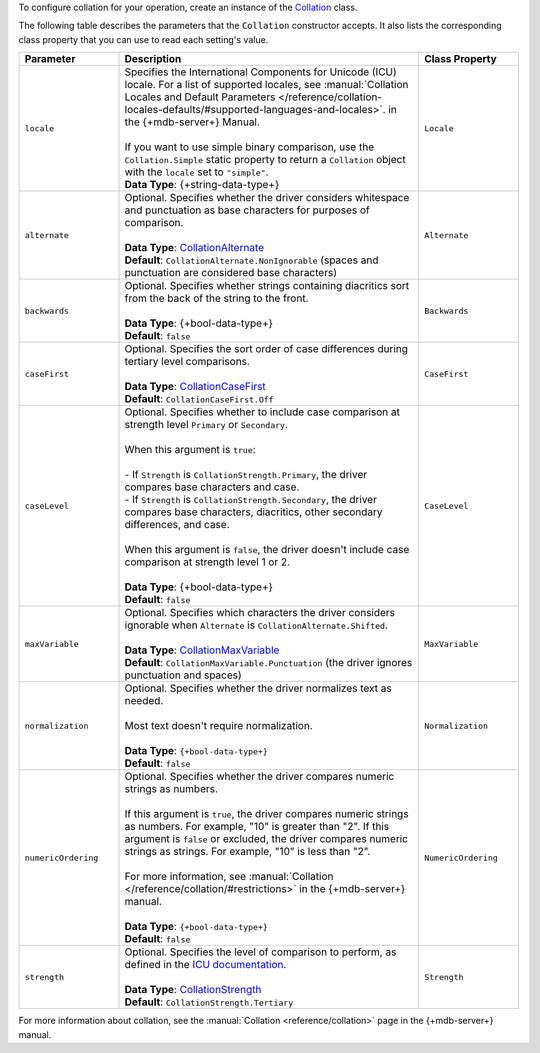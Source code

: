 To configure collation for your operation, create an instance of the
`Collation <{+new-api-root+}/MongoDB.Driver/MongoDB.Driver.Collation.html>`__ class.

The following table describes the parameters that the ``Collation`` constructor accepts.
It also lists the corresponding class property that you can use to read each
setting's value.

.. list-table::
   :header-rows: 1
   :widths: 20 60 20

   * - Parameter
     - Description
     - Class Property

   * - ``locale``
     - | Specifies the International Components for Unicode (ICU) locale. For a list of
         supported locales,
         see :manual:`Collation Locales and Default Parameters </reference/collation-locales-defaults/#supported-languages-and-locales>`.
         in the {+mdb-server+} Manual.
       |
       | If you want to use simple binary comparison, use the ``Collation.Simple`` static
         property to return a ``Collation`` object with the ``locale`` set to ``"simple"``.
       | **Data Type**: {+string-data-type+} 
     - ``Locale`` 

   * - ``alternate``
     - | Optional. Specifies whether the driver considers whitespace and punctuation as base
         characters for purposes of comparison.
       |
       | **Data Type**: `CollationAlternate <{+new-api-root+}/MongoDB.Driver/MongoDB.Driver.CollationAlternate.html>`__
       | **Default**: ``CollationAlternate.NonIgnorable`` (spaces and punctuation are
         considered base characters)
     - ``Alternate``

   * - ``backwards``
     - | Optional. Specifies whether strings containing diacritics sort from the back of the string
         to the front.
       |
       | **Data Type**: {+bool-data-type+} 
       | **Default**: ``false``
     - ``Backwards``

   * - ``caseFirst``
     - | Optional. Specifies the sort order of case differences during tertiary level comparisons.
       |
       | **Data Type**: `CollationCaseFirst <{+new-api-root+}/MongoDB.Driver/MongoDB.Driver.CollationCaseFirst.html>`__
       | **Default**: ``CollationCaseFirst.Off``
     - ``CaseFirst``

   * - ``caseLevel``
     - | Optional. Specifies whether to include case comparison at strength level ``Primary`` or
         ``Secondary``. 
       |
       | When this argument is ``true``:
       |
       | - If ``Strength`` is ``CollationStrength.Primary``, the driver compares base
           characters and case.
       | - If ``Strength`` is ``CollationStrength.Secondary``, the driver compares base
           characters, diacritics, other secondary differences, and case.
       |
       | When this argument is ``false``, the driver doesn't include case comparison at
         strength level 1 or 2.
       |
       | **Data Type**: {+bool-data-type+} 
       | **Default**: ``false``
     - ``CaseLevel``

   * - ``maxVariable``
     - | Optional. Specifies which characters the driver considers ignorable when
         ``Alternate`` is ``CollationAlternate.Shifted``.
       |
       | **Data Type**: `CollationMaxVariable <{+new-api-root+}/MongoDB.Driver/MongoDB.Driver.CollationMaxVariable.html>`__ 
       | **Default**: ``CollationMaxVariable.Punctuation`` (the driver ignores punctuation
         and spaces)
     - ``MaxVariable``
   
   * - ``normalization``
     - | Optional. Specifies whether the driver normalizes text as needed.
       |
       | Most text doesn't require normalization.
       |
       | **Data Type**: ``{+bool-data-type+}``
       | **Default**: ``false``
     - ``Normalization``

   * - ``numericOrdering``
     - | Optional. Specifies whether the driver compares numeric strings as numbers.
       | 
       | If this argument is ``true``, the driver compares numeric strings as numbers.
         For example, "10" is greater than "2". If this argument is ``false`` or excluded,
         the driver compares numeric strings as strings. For example, "10" is less than "2".
       |
       | For more information, see :manual:`Collation </reference/collation/#restrictions>`
         in the {+mdb-server+} manual.
       |
       | **Data Type**: ``{+bool-data-type+}``
       | **Default**: ``false``
     - ``NumericOrdering``

   * - ``strength``
     - | Optional. Specifies the level of comparison to perform, as defined in the
         `ICU documentation <https://unicode-org.github.io/icu/userguide/collation/concepts.html#comparison-levels>`__.
       |
       | **Data Type**: `CollationStrength <{+new-api-root+}/MongoDB.Driver/MongoDB.Driver.CollationStrength.html>`__
       | **Default**: ``CollationStrength.Tertiary``
     - ``Strength``

For more information about collation, see the :manual:`Collation <reference/collation>`
page in the {+mdb-server+} manual.